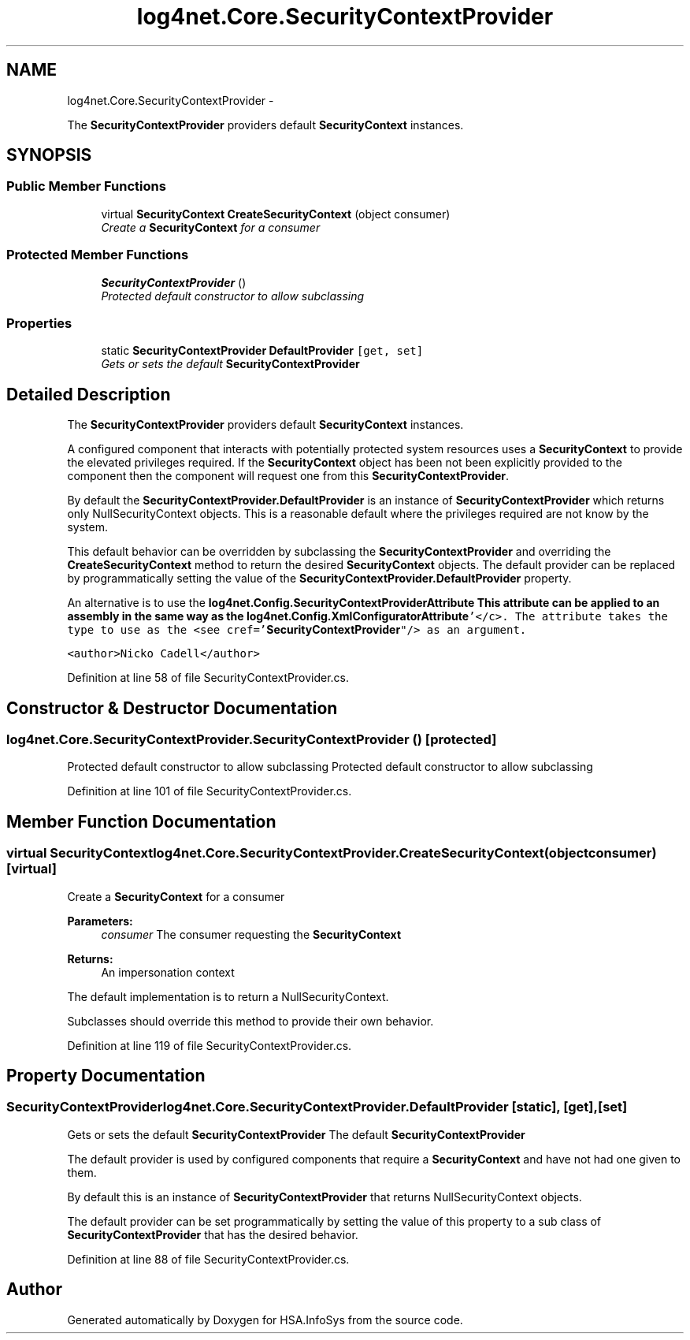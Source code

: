 .TH "log4net.Core.SecurityContextProvider" 3 "Fri Jul 5 2013" "Version 1.0" "HSA.InfoSys" \" -*- nroff -*-
.ad l
.nh
.SH NAME
log4net.Core.SecurityContextProvider \- 
.PP
The \fBSecurityContextProvider\fP providers default \fBSecurityContext\fP instances\&.  

.SH SYNOPSIS
.br
.PP
.SS "Public Member Functions"

.in +1c
.ti -1c
.RI "virtual \fBSecurityContext\fP \fBCreateSecurityContext\fP (object consumer)"
.br
.RI "\fICreate a \fBSecurityContext\fP for a consumer \fP"
.in -1c
.SS "Protected Member Functions"

.in +1c
.ti -1c
.RI "\fBSecurityContextProvider\fP ()"
.br
.RI "\fIProtected default constructor to allow subclassing \fP"
.in -1c
.SS "Properties"

.in +1c
.ti -1c
.RI "static \fBSecurityContextProvider\fP \fBDefaultProvider\fP\fC [get, set]\fP"
.br
.RI "\fIGets or sets the default \fBSecurityContextProvider\fP \fP"
.in -1c
.SH "Detailed Description"
.PP 
The \fBSecurityContextProvider\fP providers default \fBSecurityContext\fP instances\&. 

A configured component that interacts with potentially protected system resources uses a \fBSecurityContext\fP to provide the elevated privileges required\&. If the \fBSecurityContext\fP object has been not been explicitly provided to the component then the component will request one from this \fBSecurityContextProvider\fP\&. 
.PP
By default the \fBSecurityContextProvider\&.DefaultProvider\fP is an instance of \fBSecurityContextProvider\fP which returns only NullSecurityContext objects\&. This is a reasonable default where the privileges required are not know by the system\&. 
.PP
This default behavior can be overridden by subclassing the \fBSecurityContextProvider\fP and overriding the \fBCreateSecurityContext\fP method to return the desired \fBSecurityContext\fP objects\&. The default provider can be replaced by programmatically setting the value of the \fBSecurityContextProvider\&.DefaultProvider\fP property\&. 
.PP
An alternative is to use the \fC\fBlog4net\&.Config\&.SecurityContextProviderAttribute\fP\fP This attribute can be applied to an assembly in the same way as the \fC\fBlog4net\&.Config\&.XmlConfiguratorAttribute\fP'</c>\&. The attribute takes
the type to use as the <see cref='\fBSecurityContextProvider\fP"/> as an argument\&. \fP
.PP
\fC \fP
.PP
\fC <author>Nicko Cadell</author> \fP
.PP
Definition at line 58 of file SecurityContextProvider\&.cs\&.
.SH "Constructor & Destructor Documentation"
.PP 
.SS "log4net\&.Core\&.SecurityContextProvider\&.SecurityContextProvider ()\fC [protected]\fP"

.PP
Protected default constructor to allow subclassing Protected default constructor to allow subclassing 
.PP
Definition at line 101 of file SecurityContextProvider\&.cs\&.
.SH "Member Function Documentation"
.PP 
.SS "virtual \fBSecurityContext\fP log4net\&.Core\&.SecurityContextProvider\&.CreateSecurityContext (objectconsumer)\fC [virtual]\fP"

.PP
Create a \fBSecurityContext\fP for a consumer 
.PP
\fBParameters:\fP
.RS 4
\fIconsumer\fP The consumer requesting the \fBSecurityContext\fP
.RE
.PP
\fBReturns:\fP
.RS 4
An impersonation context
.RE
.PP
.PP
The default implementation is to return a NullSecurityContext\&. 
.PP
Subclasses should override this method to provide their own behavior\&. 
.PP
Definition at line 119 of file SecurityContextProvider\&.cs\&.
.SH "Property Documentation"
.PP 
.SS "\fBSecurityContextProvider\fP log4net\&.Core\&.SecurityContextProvider\&.DefaultProvider\fC [static]\fP, \fC [get]\fP, \fC [set]\fP"

.PP
Gets or sets the default \fBSecurityContextProvider\fP The default \fBSecurityContextProvider\fP 
.PP
The default provider is used by configured components that require a \fBSecurityContext\fP and have not had one given to them\&. 
.PP
By default this is an instance of \fBSecurityContextProvider\fP that returns NullSecurityContext objects\&. 
.PP
The default provider can be set programmatically by setting the value of this property to a sub class of \fBSecurityContextProvider\fP that has the desired behavior\&. 
.PP
Definition at line 88 of file SecurityContextProvider\&.cs\&.

.SH "Author"
.PP 
Generated automatically by Doxygen for HSA\&.InfoSys from the source code\&.
